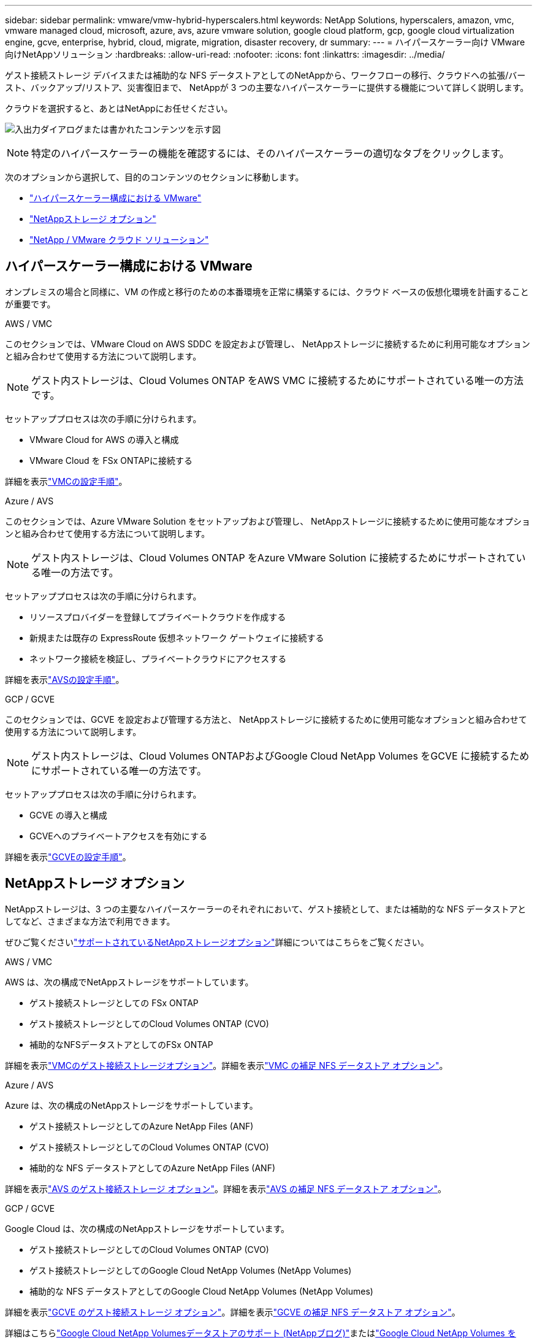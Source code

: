 ---
sidebar: sidebar 
permalink: vmware/vmw-hybrid-hyperscalers.html 
keywords: NetApp Solutions, hyperscalers, amazon, vmc, vmware managed cloud, microsoft, azure, avs, azure vmware solution, google cloud platform, gcp, google cloud virtualization engine, gcve, enterprise, hybrid, cloud, migrate, migration, disaster recovery, dr 
summary:  
---
= ハイパースケーラー向け VMware 向けNetAppソリューション
:hardbreaks:
:allow-uri-read: 
:nofooter: 
:icons: font
:linkattrs: 
:imagesdir: ../media/


[role="lead"]
ゲスト接続ストレージ デバイスまたは補助的な NFS データストアとしてのNetAppから、ワークフローの移行、クラウドへの拡張/バースト、バックアップ/リストア、災害復旧まで、 NetAppが 3 つの主要なハイパースケーラーに提供する機能について詳しく説明します。

クラウドを選択すると、あとはNetAppにお任せください。

image:netapp-cloud.png["入出力ダイアログまたは書かれたコンテンツを示す図"]


NOTE: 特定のハイパースケーラーの機能を確認するには、そのハイパースケーラーの適切なタブをクリックします。

次のオプションから選択して、目的のコンテンツのセクションに移動します。

* link:#config["ハイパースケーラー構成における VMware"]
* link:#datastore["NetAppストレージ オプション"]
* link:#solutions["NetApp / VMware クラウド ソリューション"]




== ハイパースケーラー構成における VMware

オンプレミスの場合と同様に、VM の作成と移行のための本番環境を正常に構築するには、クラウド ベースの仮想化環境を計画することが重要です。

[role="tabbed-block"]
====
.AWS / VMC
--
このセクションでは、VMware Cloud on AWS SDDC を設定および管理し、 NetAppストレージに接続するために利用可能なオプションと組み合わせて使用する方法について説明します。


NOTE: ゲスト内ストレージは、Cloud Volumes ONTAP をAWS VMC に接続するためにサポートされている唯一の方法です。

セットアッププロセスは次の手順に分けられます。

* VMware Cloud for AWS の導入と構成
* VMware Cloud を FSx ONTAPに接続する


詳細を表示link:../vmware/vmw-aws-vmc-setup.html["VMCの設定手順"]。

--
.Azure / AVS
--
このセクションでは、Azure VMware Solution をセットアップおよび管理し、 NetAppストレージに接続するために使用可能なオプションと組み合わせて使用する方法について説明します。


NOTE: ゲスト内ストレージは、Cloud Volumes ONTAP をAzure VMware Solution に接続するためにサポートされている唯一の方法です。

セットアッププロセスは次の手順に分けられます。

* リソースプロバイダーを登録してプライベートクラウドを作成する
* 新規または既存の ExpressRoute 仮想ネットワーク ゲートウェイに接続する
* ネットワーク接続を検証し、プライベートクラウドにアクセスする


詳細を表示link:azure-setup.html["AVSの設定手順"]。

--
.GCP / GCVE
--
このセクションでは、GCVE を設定および管理する方法と、 NetAppストレージに接続するために使用可能なオプションと組み合わせて使用する方法について説明します。


NOTE: ゲスト内ストレージは、Cloud Volumes ONTAPおよびGoogle Cloud NetApp Volumes をGCVE に接続するためにサポートされている唯一の方法です。

セットアッププロセスは次の手順に分けられます。

* GCVE の導入と構成
* GCVEへのプライベートアクセスを有効にする


詳細を表示link:gcp-setup.html["GCVEの設定手順"]。

--
====


== NetAppストレージ オプション

NetAppストレージは、3 つの主要なハイパースケーラーのそれぞれにおいて、ゲスト接続として、または補助的な NFS データストアとしてなど、さまざまな方法で利用できます。

ぜひご覧くださいlink:vmw-hybrid-support-configs.html["サポートされているNetAppストレージオプション"]詳細についてはこちらをご覧ください。

[role="tabbed-block"]
====
.AWS / VMC
--
AWS は、次の構成でNetAppストレージをサポートしています。

* ゲスト接続ストレージとしての FSx ONTAP
* ゲスト接続ストレージとしてのCloud Volumes ONTAP (CVO)
* 補助的なNFSデータストアとしてのFSx ONTAP


詳細を表示link:aws-guest.html["VMCのゲスト接続ストレージオプション"]。詳細を表示link:aws-native-nfs-datastore-option.html["VMC の補足 NFS データストア オプション"]。

--
.Azure / AVS
--
Azure は、次の構成のNetAppストレージをサポートしています。

* ゲスト接続ストレージとしてのAzure NetApp Files (ANF)
* ゲスト接続ストレージとしてのCloud Volumes ONTAP (CVO)
* 補助的な NFS データストアとしてのAzure NetApp Files (ANF)


詳細を表示link:azure-guest.html["AVS のゲスト接続ストレージ オプション"]。詳細を表示link:azure-native-nfs-datastore-option.html["AVS の補足 NFS データストア オプション"]。

--
.GCP / GCVE
--
Google Cloud は、次の構成のNetAppストレージをサポートしています。

* ゲスト接続ストレージとしてのCloud Volumes ONTAP (CVO)
* ゲスト接続ストレージとしてのGoogle Cloud NetApp Volumes (NetApp Volumes)
* 補助的な NFS データストアとしてのGoogle Cloud NetApp Volumes (NetApp Volumes)


詳細を表示link:gcp-guest.html["GCVE のゲスト接続ストレージ オプション"]。詳細を表示link:gcp-ncvs-datastore.html["GCVE の補足 NFS データストア オプション"]。

詳細はこちらlink:https://www.netapp.com/blog/cloud-volumes-service-google-cloud-vmware-engine/["Google Cloud NetApp Volumesデータストアのサポート (NetAppブログ)"^]またはlink:https://cloud.google.com/blog/products/compute/how-to-use-netapp-cvs-as-datastores-with-vmware-engine["Google Cloud NetApp Volumes をGoogle Cloud VMware Engine のデータストアとして使用する方法 (Google ブログ)"^]

--
====


== NetApp / VMware クラウド ソリューション

NetAppと VMware のクラウド ソリューションを使用すると、多くのユース ケースを任意のハイパースケーラーに簡単に導入できます。  VMware は、主要なクラウド ワークロードのユースケースを次のように定義しています。

* 保護（災害復旧とバックアップ/復元の両方を含む）
* 移行
* 拡張


[role="tabbed-block"]
====
.AWS / VMC
--
link:vmw-aws-vmc-solutions.html["AWS / VMC向けNetAppソリューションを参照"]

--
.Azure / AVS
--
link:vmw-azure-avs-solutions.html["Azure / AVS向けNetAppソリューションを参照"]

--
.GCP / GCVE
--
link:vmw-gcp-gcve-solutions.html["Google Cloud Platform（GCP）/GCVE向けのNetAppソリューションをご覧ください"]

--
====